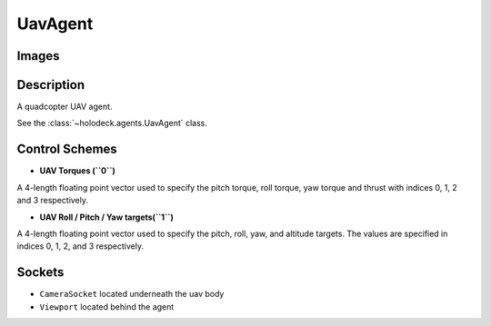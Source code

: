 .. _`uav-agent`:

UavAgent
========

Images
------

.. image:: images/uav-perspective.png
   :scale: 20%

.. image:: images/uav-top.png
   :scale: 20%

.. image:: images/uav-side.png
   :scale: 20%

Description
-----------
A quadcopter UAV agent. 

See the :class:`~holodeck.agents.UavAgent` class. 

Control Schemes
---------------

- **UAV Torques (``0``)**
A 4-length floating point vector used to specify the pitch torque, roll torque, yaw torque and thrust with indices 0, 1, 2 and 3 respectively.

- **UAV Roll / Pitch / Yaw targets(``1``)**
A 4-length floating point vector used to specify the pitch, roll, yaw, and altitude targets. The values are specified in indices 0, 1, 2, and 3 respectively.


Sockets
-------

- ``CameraSocket`` located underneath the uav body
- ``Viewport`` located behind the agent

.. image:: images/uav-sockets.png
   :scale: 30%
